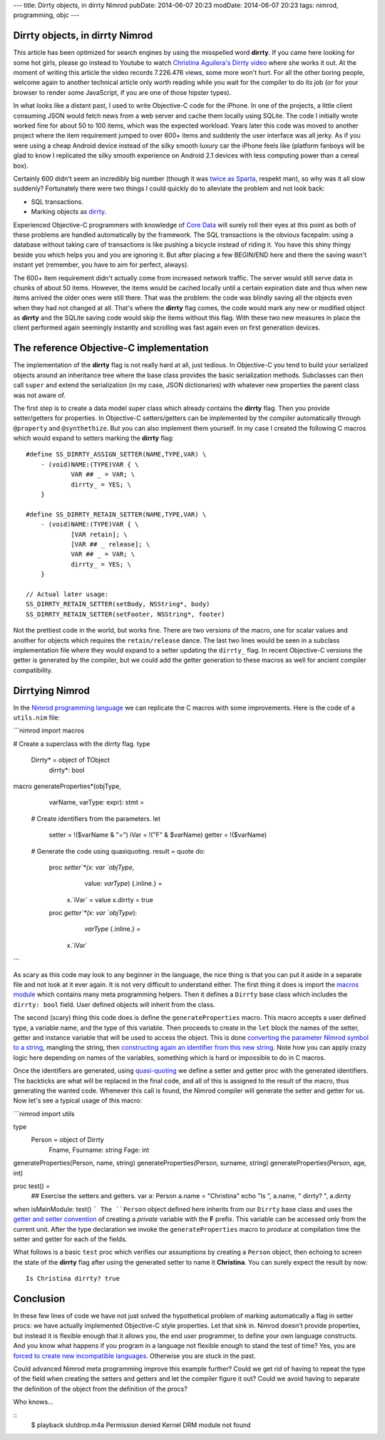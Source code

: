 ---
title: Dirrty objects, in dirrty Nimrod
pubDate: 2014-06-07 20:23
modDate: 2014-06-07 20:23
tags: nimrod, programming, objc
---

Dirrty objects, in dirrty Nimrod
================================

This article has been optimized for search engines by using the misspelled word
**dirrty**. If you came here looking for some hot girls, please go instead to
Youtube to watch `Christina Aguilera's Dirrty video
<https://www.youtube.com/watch?v=4Rg3sAb8Id8>`_ where she works it out. At the
moment of writing this article the video records 7.226.476 views, some more
won't hurt. For all the other boring people, welcome again to another technical
article only worth reading while you wait for the compiler to do its job (or
for your browser to render some JavaScript, if you are one of those hipster
types).

In what looks like a distant past, I used to write Objective-C code for the
iPhone. In one of the projects, a little client consuming JSON would fetch news
from a web server and cache them locally using SQLite. The code I initially
wrote worked fine for about 50 to 100 items, which was the expected workload.
Years later this code was moved to another project where the item requirement
jumped to over 600+ items and suddenly the user interface was all jerky. As if
you were using a cheap Android device instead of the silky smooth luxury car
the iPhone feels like (platform fanboys will be glad to know I replicated the
silky smooth experience on Android 2.1 devices with less computing power than a
cereal box).

Certainly 600 didn't seem an incredibly big number (though it was `twice as
Sparta <https://en.wikipedia.org/wiki/300_(comics)>`_, respekt man), so why was
it all slow suddenly?  Fortunately there were two things I could quickly do to
alleviate the problem and not look back:

* SQL transactions.
* Marking objects as `dirrty <https://en.wikipedia.org/wiki/Dirrty>`_.

Experienced Objective-C programmers with knowledge of `Core Data
<https://en.wikipedia.org/wiki/Core_Data>`_ will surely roll their eyes at this
point as both of these problems are handled automatically by the framework. The
SQL transactions is the obvious facepalm: using a database without taking care
of transactions is like pushing a bicycle instead of riding it. You have this
shiny thingy beside you which helps you and you are ignoring it. But after
placing a few BEGIN/END here and there the saving wasn't instant yet (remember,
you have to aim for perfect, always).

The 600+ item requirement didn't actually come from increased network traffic.
The server would still serve data in chunks of about 50 items. However, the
items would be cached locally until a certain expiration date and thus when new
items arrived the older ones were still there. That was the problem: the code
was blindly saving all the objects even when they had not changed at all.
That's where the **dirrty** flag comes, the code would mark any new or modified
object as **dirrty** and the SQLite saving code would skip the items without
this flag.  With these two new measures in place the client performed again
seemingly instantly and scrolling was fast again even on first generation
devices.


The reference Objective-C implementation
========================================

.. raw:: html

    <a href="https://en.wikipedia.org/wiki/File:Dirrty_Slutdrop.jpg"><img
        src="../../../i/wikipedia_slutdrop.jpg"
        alt="Christina doing the slutdrop"
        style="width:100%;max-width:750px" align="right"
        hspace="8pt" vspace="8pt"></a>

The implementation of the **dirrty** flag is not really hard at all, just
tedious. In Objective-C you tend to build your serialized objects around an
inheritance tree where the base class provides the basic serialization methods.
Subclasses can then call ``super`` and extend the serialization (in my case,
JSON dictionaries) with whatever new properties the parent class was not aware
of.

The first step is to create a data model super class which already contains the
**dirrty** flag. Then you provide setter/getters for properties. In Objective-C
setters/getters can be implemented by the compiler automatically through
``@property`` and ``@synthethize``. But you can also implement them yourself.
In my case I created the following C macros which would expand to setters
marking the **dirrty** flag:

.. raw:: html

    <br clear="right">

::

    #define SS_DIRRTY_ASSIGN_SETTER(NAME,TYPE,VAR) \
    	- (void)NAME:(TYPE)VAR { \
    		VAR ## _ = VAR; \
    		dirrty_ = YES; \
    	}

    #define SS_DIRRTY_RETAIN_SETTER(NAME,TYPE,VAR) \
    	- (void)NAME:(TYPE)VAR { \
    		[VAR retain]; \
    		[VAR ## _ release]; \
    		VAR ## _ = VAR; \
    		dirrty_ = YES; \
    	}

    // Actual later usage:
    SS_DIRRTY_RETAIN_SETTER(setBody, NSString*, body)
    SS_DIRRTY_RETAIN_SETTER(setFooter, NSString*, footer)

Not the prettiest code in the world, but works fine. There are two versions of
the macro, one for scalar values and another for objects which requires the
``retain/release`` dance. The last two lines would be seen in a subclass
implementation file where they would expand to a setter updating the
``dirrty_`` flag. In recent Objective-C versions the getter is generated by the
compiler, but we could add the getter generation to these macros as well for
ancient compiler compatibility.


Dirrtying Nimrod
================

In the `Nimrod programming language <http://nimrod-lang.org>`_ we can replicate
the C macros with some improvements. Here is the code of a ``utils.nim`` file:

```nimrod
import macros

# Create a superclass with the dirrty flag.
type
  Dirrty* = object of TObject
    dirrty*: bool

macro generateProperties*(objType,
    varName, varType: expr): stmt =
  # Create identifiers from the parameters.
  let
    setter = !($varName & "=")
    iVar = !("F" & $varName)
    getter = !($varName)

  # Generate the code using quasiquoting.
  result = quote do:
    proc `setter`*(x: var `objType`,
        value: `varType`) {.inline.} =
      x.`iVar` = value
      x.dirrty = true

    proc `getter`*(x: var `objType`):
        `varType` {.inline.} =
      x.`iVar`
```

As scary as this code may look to any beginner in the language, the nice thing
is that you can put it aside in a separate file and not look at it ever again.
It is not very difficult to understand either. The first thing it does is
import the `macros module <http://nimrod-lang.org/macros.html>`_ which contains
many meta programming helpers. Then it defines a ``Dirrty`` base class which
includes the ``dirrty: bool`` field. User defined objects will inherit from the
class.

The second (scary) thing this code does is define the ``generateProperties``
macro. This macro accepts a user defined type, a variable name, and the type of
this variable. Then proceeds to create in the ``let`` block the names of the
setter, getter and instance variable that will be used to access the object.
This is done `converting the parameter Nimrod symbol to a string
<http://nimrod-lang.org/macros.html#$,PNimrodSymbol>`_, mangling the string,
then `constructing again an identifier from this new string
<http://nimrod-lang.org/macros.html#!,string>`_. Note how you can apply crazy
logic here depending on names of the variables, something which is hard or
impossible to do in C macros.

Once the identifiers are generated, using `quasi-quoting
<http://nimrod-lang.org/macros.html#quote>`_ we define a setter and getter proc
with the generated identifiers. The backticks are what will be replaced in the
final code, and all of this is assigned to the result of the macro, thus
generating the wanted code. Whenever this call is found, the Nimrod compiler
will generate the setter and getter for us. Now let's see a typical usage of
this macro:

```nimrod
import utils

type
  Person = object of Dirrty
    Fname, Fsurname: string
    Fage: int

generateProperties(Person, name, string)
generateProperties(Person, surname, string)
generateProperties(Person, age, int)

proc test() =
  ## Exercise the setters and getters.
  var a: Person
  a.name = "Christina"
  echo "Is ", a.name, " dirrty? ", a.dirrty

when isMainModule: test()
```
The ``Person`` object defined here inherits from our ``Dirrty`` base class and
uses the `getter and setter convention
<http://nimrod-lang.org/tut2.html#properties>`_ of creating a *private*
variable with the **F** prefix. This variable can be accessed only from the
current unit. After the type declaration we invoke the ``generateProperties``
macro to *produce* at compilation time the setter and getter for each of the
fields.

What follows is a basic ``test`` proc which verifies our assumptions by
creating a ``Person`` object, then echoing to screen the state of the
**dirrty** flag after using the generated setter to name it **Christina**. You
can surely expect the result by now::

    Is Christina dirrty? true

.. raw:: html

    <center><img
        src="../../../i/christina_punch.jpg"
        alt="Hitting adversaries one macro at a time"
        style="width:100%;max-width:750px"
        hspace="8pt" vspace="8pt"></center><br>


Conclusion
==========

In these few lines of code we have not just solved the hypothetical problem of
marking automatically a flag in setter procs: we have actually implemented
Objective-C style properties. Let that sink in. Nimrod doesn't provide
properties, but instead it is flexible enough that it allows you, the end user
programmer, to define your own language constructs. And you know what happens
if you program in a language not flexible enough to stand the test of time?
Yes, you are `forced to create new incompatible languages
<https://developer.apple.com/swift/>`_. Otherwise you are stuck in the past.

Could advanced Nimrod meta programming improve this example further?  Could we
get rid of having to repeat the type of the field when creating the setters and
getters and let the compiler figure it out? Could we avoid having to separate
the definition of the object from the definition of the procs?

Who knows…

::
    $ playback slutdrop.m4a
    Permission denied
    Kernel DRM module not found
